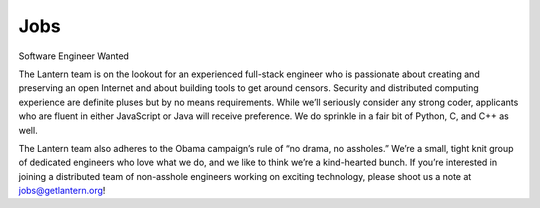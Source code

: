 Jobs
====

Software Engineer Wanted

The Lantern team is on the lookout for an experienced full-stack engineer who is passionate about creating and preserving an open
Internet and about building tools to get around censors. 
Security and distributed computing experience are definite pluses but by no means requirements. 
While we’ll seriously consider any strong coder, applicants who are fluent in either JavaScript or Java will receive preference. 
We do sprinkle in a fair bit of Python, C, and C++ as well.

The Lantern team also adheres to the Obama campaign’s rule of “no drama, no assholes.” 
We’re a small, tight knit group of dedicated engineers who love what we do, and we like to think we’re a kind-hearted bunch. 
If you’re interested in joining a distributed team of non-asshole engineers working on exciting technology, please shoot us a note at jobs@getlantern.org!
